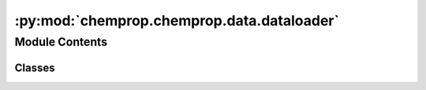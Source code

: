 :py:mod:`chemprop.chemprop.data.dataloader`
===========================================

.. py:module:: chemprop.chemprop.data.dataloader


Module Contents
---------------

Classes
~~~~~~~

.. autoapisummary::

   chemprop.chemprop.data.dataloader.MolGraphDataLoader




.. py:class:: MolGraphDataLoader(dataset, batch_size = 50, num_workers = 0, class_balance = False, seed = None, shuffle = True, **kwargs)


   Bases: :py:obj:`torch.utils.data.DataLoader`

   A :class:`MolGraphDataLoader` is a :obj:`~torch.utils.data.DataLoader` for
   :class:`MolGraphDataset`\s

   :param dataset: The dataset containing the molecules to load.
   :type dataset: MoleculeDataset
   :param batch_size: the batch size to load
   :type batch_size: int, default=50
   :param num_workers: the number of workers used to build batches.
   :type num_workers: int, default=0
   :param class_balance: Whether to perform class balancing (i.e., use an equal number of positive and negative
                         molecules). Class balance is only available for single task classification datasets. Set
                         shuffle to True in order to get a random subset of the larger class.
   :type class_balance: bool, default=False
   :param seed: the random seed to use for shuffling (only used when `shuffle` is `True`)
   :type seed: int, default=None
   :param shuffle: whether to shuffle the data during sampling
   :type shuffle: bool, default=False


